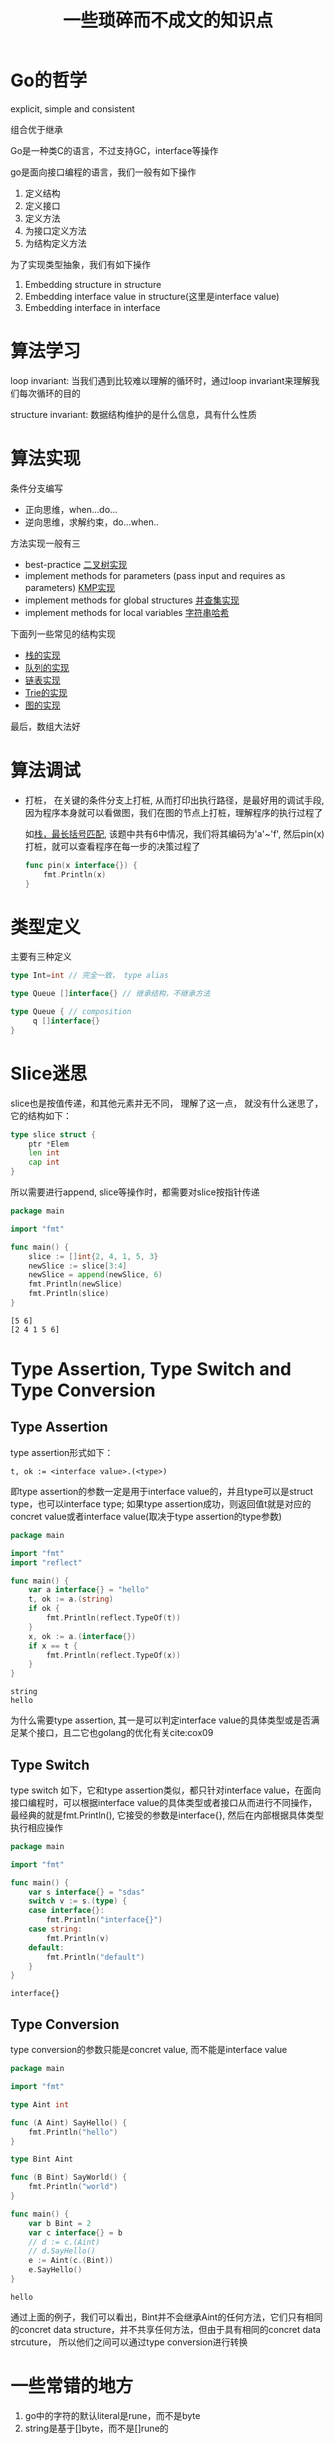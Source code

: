 #+TITLE: 一些琐碎而不成文的知识点

* Go的哲学

  explicit, simple and consistent

  组合优于继承

  Go是一种类C的语言，不过支持GC，interface等操作

  go是面向接口编程的语言，我们一般有如下操作

  1. 定义结构
  2. 定义接口
  3. 定义方法
  4. 为接口定义方法
  5. 为结构定义方法

	 
  为了实现类型抽象，我们有如下操作

  1. Embedding structure in structure
  2. Embedding interface value in structure(这里是interface value)
  3. Embedding interface in interface


* 算法学习

  loop invariant: 当我们遇到比较难以理解的循环时，通过loop invariant来理解我们每次循环的目的

  structure invariant: 数据结构维护的是什么信息，具有什么性质
	 
  
* 算法实现
  
  条件分支编写

  - 正向思维，when...do...
  - 逆向思维，求解约束，do...when..

  方法实现一般有三

  - best-practice [[file:../acwingLearningBook/ch2.org::#binary-tree][二叉树实现]]
  - implement methods for parameters (pass input and requires as parameters) [[file:../acwingLearningBook/ch2.org::#kmp][KMP实现]]
  - implement methods for global structures [[file:../acwingLearningBook/ch2.org::#union-set][并查集实现]]
  - implement methods for local variables [[file:../acwingLearningBook/ch2.org::#string-hash][字符串哈希]]


  下面列一些常见的结构实现

  - [[file:../acwingLearningBook/ch2.org::#stack][栈的实现]]
  - [[file:../acwingLearningBook/ch2.org::#queue][队列的实现]]
  - [[file:../acwingLearningBook/ch2.org::#list][链表实现]]
  - [[file:../acwingLearningBook/ch2.org::#binary-tree][Trie的实现]]
  - [[file:../acwingLearningBook/ch3.org::#graph-implementation][图的实现]]


  最后，数组大法好

  
* 算法调试

  - 打桩， 在关键的条件分支上打桩, 从而打印出执行路径，是最好用的调试手段, 因为程序本身就可以看做图，我们在图的节点上打桩，理解程序的执行过程了
	
	如[[file:../acwingLearningBook/ch2.org::#pin][栈，最长括号匹配]], 该题中共有6中情况，我们将其编码为'a'~'f', 然后pin(x)打桩，就可以查看程序在每一步的决策过程了	

	#+BEGIN_SRC go
	  func pin(x interface{}) {
		  fmt.Println(x)
	  }
	#+END_SRC

	#+RESULTS:


* 类型定义
  
  主要有三种定义

  #+BEGIN_SRC go
	type Int=int // 完全一致， type alias

	type Queue []interface{} // 继承结构，不继承方法

	type Queue { // composition
		 q []interface{}
	}

  #+END_SRC


* Slice迷思

  slice也是按值传递，和其他元素并无不同， 理解了这一点， 就没有什么迷思了， 它的结构如下：

  #+BEGIN_SRC go
	type slice struct {
		ptr *Elem
		len int
		cap int
	}
  #+END_SRC

  所以需要进行append, slice等操作时，都需要对slice按指针传递

  #+BEGIN_SRC go :exports both
	package main

	import "fmt"

	func main() {
		slice := []int{2, 4, 1, 5, 3}
		newSlice := slice[3:4]
		newSlice = append(newSlice, 6)
		fmt.Println(newSlice)
		fmt.Println(slice)
	}
  #+END_SRC

  #+RESULTS:
  : [5 6]
  : [2 4 1 5 6]
  
  
* Type Assertion, Type Switch and Type Conversion

** Type Assertion
   type assertion形式如下：

   #+BEGIN_EXAMPLE
   t, ok := <interface value>.(<type>)
   #+END_EXAMPLE

   即type assertion的参数一定是用于interface value的，并且type可以是struct type，也可以interface type; 如果type assertion成功，则返回值t就是对应的concret value或者interface value(取决于type assertion的type参数)

   #+BEGIN_SRC go
	package main

	import "fmt"
	import "reflect"	

	func main() {
		var a interface{} = "hello"
		t, ok := a.(string)
		if ok {
			fmt.Println(reflect.TypeOf(t))
		}
		x, ok := a.(interface{})		
		if x == t {
			fmt.Println(reflect.TypeOf(x))
		}
	}
   #+END_SRC

   #+RESULTS:
   : string
   : hello
  
  
   为什么需要type assertion, 其一是可以判定interface value的具体类型或是否满足某个接口，且二它也golang的优化有关cite:cox09


** Type Switch
   
   type switch 如下，它和type assertion类似，都只针对interface value，在面向接口编程时，可以根据interface value的具体类型或者接口从而进行不同操作，
   最经典的就是fmt.Println(), 它接受的参数是interface{}, 然后在内部根据具体类型执行相应操作
   
   #+BEGIN_SRC go
	 package main

	 import "fmt"

	 func main() {
		 var s interface{} = "sdas"
		 switch v := s.(type) {
		 case interface{}:
			 fmt.Println("interface{}")
		 case string:
			 fmt.Println(v)
		 default:
			 fmt.Println("default")
		 }	
	 }
   #+END_SRC

   #+RESULTS:
   : interface{}


** Type Conversion   

   type conversion的参数只能是concret value, 而不能是interface value

   #+BEGIN_SRC go
	 package main

	 import "fmt"

	 type Aint int

	 func (A Aint) SayHello() {
		 fmt.Println("hello")
	 }

	 type Bint Aint

	 func (B Bint) SayWorld() {
		 fmt.Println("world")	
	 }

	 func main() {
		 var b Bint = 2
		 var c interface{} = b
		 // d := c.(Aint) 
		 // d.SayHello()
		 e := Aint(c.(Bint))
		 e.SayHello()
	 }
   #+END_SRC

   #+RESULTS:
   : hello

   通过上面的例子，我们可以看出，Bint并不会继承Aint的任何方法，它们只有相同的concret data structure，并不共享任何方法，但由于具有相同的concret data strcuture，
   所以他们之间可以通过type conversion进行转换






* 一些常错的地方

  1. go中的字符的默认literal是rune，而不是byte
  2. string是基于[]byte，而不是[]rune的
  

* chan的一些行为

  - a send and receive from nil channel blocks forever
  - a send to closed channel panics
  - a receive from a closed channel returns the zero value immediately


* struct{}的一些行为

  - struct{}不占空间
  - 所有struct{}相等，和nil比较类似


* struct{}可以用来干什么

  - 实现HashSet
  - 不发送数据的信道，只用来close，例如done
  - 尽包含方法的结构体


* 一些常见的设计原则

  - Never start a goroutine without how it will stop




  bibliography:go.bib
